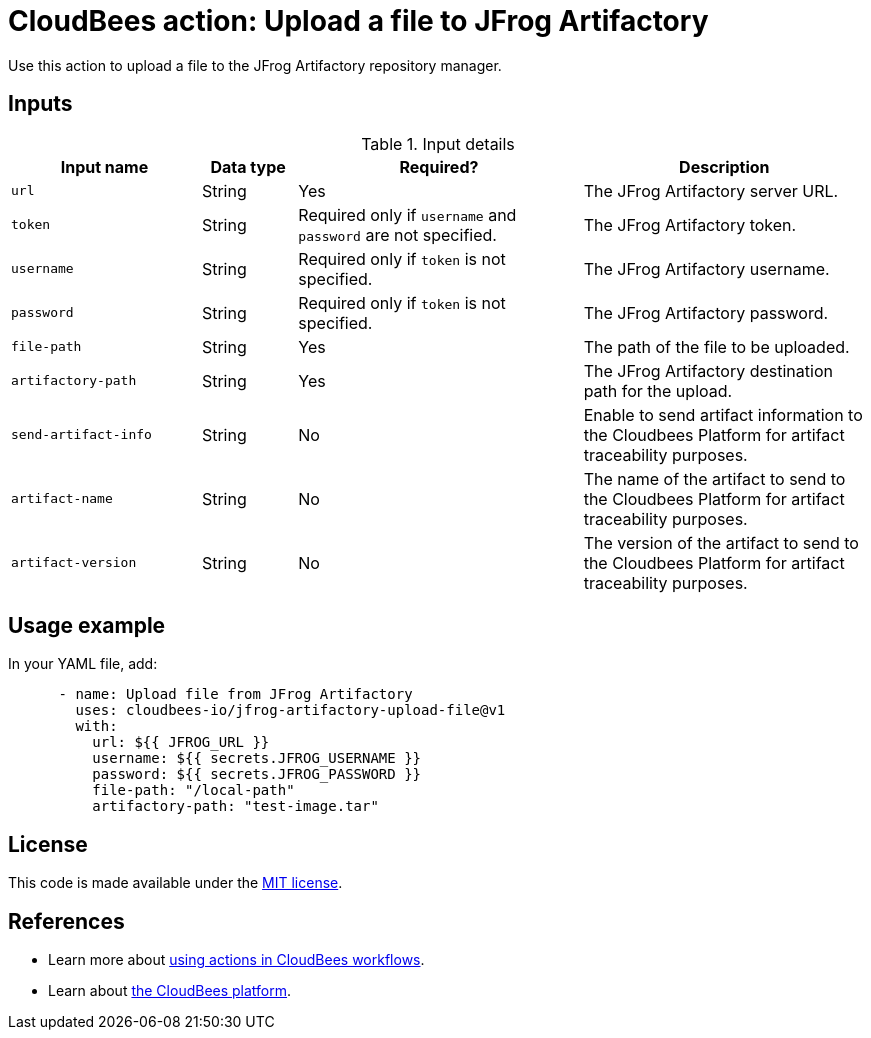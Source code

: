 = CloudBees action: Upload a file to JFrog Artifactory

Use this action to upload a file to the JFrog Artifactory repository manager.

== Inputs

[cols="2a,1a,3a,3a",options="header"]
.Input details
|===

| Input name
| Data type
| Required?
| Description

| `url`
| String
| Yes
| The JFrog Artifactory server URL.

| `token`
| String
| Required only if `username` and `password` are not specified.
| The JFrog Artifactory token.

| `username`
| String
| Required only if `token` is not specified.
| The JFrog Artifactory username.

| `password`
| String
| Required only if `token` is not specified.
| The JFrog Artifactory password.

| `file-path`
| String
| Yes
| The path of the file to be uploaded.

| `artifactory-path`
| String
| Yes
| The JFrog Artifactory destination path for the upload.

| `send-artifact-info`
| String
| No
| Enable to send artifact information to the Cloudbees Platform for artifact traceability purposes.

| `artifact-name`
| String
| No
| The name of the artifact to send to the Cloudbees Platform for artifact traceability purposes.

| `artifact-version`
| String
| No
| The version of the artifact to send to the Cloudbees Platform for artifact traceability purposes.

|===

== Usage example

In your YAML file, add:

[source,yaml]
----
      - name: Upload file from JFrog Artifactory
        uses: cloudbees-io/jfrog-artifactory-upload-file@v1
        with:
          url: ${{ JFROG_URL }}
          username: ${{ secrets.JFROG_USERNAME }}
          password: ${{ secrets.JFROG_PASSWORD }}
          file-path: "/local-path"
          artifactory-path: "test-image.tar"

----

== License

This code is made available under the 
link:https://opensource.org/license/mit/[MIT license].

== References

* Learn more about link:https://docs.cloudbees.com/docs/cloudbees-saas-platform-actions/latest/[using actions in CloudBees workflows].
* Learn about link:https://docs.cloudbees.com/docs/cloudbees-saas-platform/latest/[the CloudBees platform].
